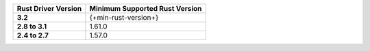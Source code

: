 .. list-table::
   :header-rows: 1
   :stub-columns: 1
   :class: compatibility-large

   * - Rust Driver Version
     - Minimum Supported Rust Version

   * - 3.2
     - {+min-rust-version+}

   * - 2.8 to 3.1
     - 1.61.0

   * - 2.4 to 2.7
     - 1.57.0
